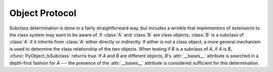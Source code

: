 .. highlightlang:: c

.. _object:

Object Protocol
===============


.. cfunction:: int PyObject_Print(PyObject *o, FILE *fp, int flags)

   Print an object *o*, on file *fp*.  Returns ``-1`` on error.  The flags argument
   is used to enable certain printing options.  The only option currently supported
   is :const:`Py_PRINT_RAW`; if given, the :func:`str` of the object is written
   instead of the :func:`repr`.


.. cfunction:: int PyObject_HasAttr(PyObject *o, PyObject *attr_name)

   Returns ``1`` if *o* has the attribute *attr_name*, and ``0`` otherwise.  This
   is equivalent to the Python expression ``hasattr(o, attr_name)``.  This function
   always succeeds.


.. cfunction:: int PyObject_HasAttrString(PyObject *o, const char *attr_name)

   Returns ``1`` if *o* has the attribute *attr_name*, and ``0`` otherwise.  This
   is equivalent to the Python expression ``hasattr(o, attr_name)``.  This function
   always succeeds.


.. cfunction:: PyObject* PyObject_GetAttr(PyObject *o, PyObject *attr_name)

   Retrieve an attribute named *attr_name* from object *o*. Returns the attribute
   value on success, or *NULL* on failure.  This is the equivalent of the Python
   expression ``o.attr_name``.


.. cfunction:: PyObject* PyObject_GetAttrString(PyObject *o, const char *attr_name)

   Retrieve an attribute named *attr_name* from object *o*. Returns the attribute
   value on success, or *NULL* on failure. This is the equivalent of the Python
   expression ``o.attr_name``.


.. cfunction:: int PyObject_SetAttr(PyObject *o, PyObject *attr_name, PyObject *v)

   Set the value of the attribute named *attr_name*, for object *o*, to the value
   *v*. Returns ``-1`` on failure.  This is the equivalent of the Python statement
   ``o.attr_name = v``.


.. cfunction:: int PyObject_SetAttrString(PyObject *o, const char *attr_name, PyObject *v)

   Set the value of the attribute named *attr_name*, for object *o*, to the value
   *v*. Returns ``-1`` on failure.  This is the equivalent of the Python statement
   ``o.attr_name = v``.


.. cfunction:: int PyObject_DelAttr(PyObject *o, PyObject *attr_name)

   Delete attribute named *attr_name*, for object *o*. Returns ``-1`` on failure.
   This is the equivalent of the Python statement ``del o.attr_name``.


.. cfunction:: int PyObject_DelAttrString(PyObject *o, const char *attr_name)

   Delete attribute named *attr_name*, for object *o*. Returns ``-1`` on failure.
   This is the equivalent of the Python statement ``del o.attr_name``.


.. cfunction:: PyObject* PyObject_RichCompare(PyObject *o1, PyObject *o2, int opid)

   Compare the values of *o1* and *o2* using the operation specified by *opid*,
   which must be one of :const:`Py_LT`, :const:`Py_LE`, :const:`Py_EQ`,
   :const:`Py_NE`, :const:`Py_GT`, or :const:`Py_GE`, corresponding to ``<``,
   ``<=``, ``==``, ``!=``, ``>``, or ``>=`` respectively. This is the equivalent of
   the Python expression ``o1 op o2``, where ``op`` is the operator corresponding
   to *opid*. Returns the value of the comparison on success, or *NULL* on failure.


.. cfunction:: int PyObject_RichCompareBool(PyObject *o1, PyObject *o2, int opid)

   Compare the values of *o1* and *o2* using the operation specified by *opid*,
   which must be one of :const:`Py_LT`, :const:`Py_LE`, :const:`Py_EQ`,
   :const:`Py_NE`, :const:`Py_GT`, or :const:`Py_GE`, corresponding to ``<``,
   ``<=``, ``==``, ``!=``, ``>``, or ``>=`` respectively. Returns ``-1`` on error,
   ``0`` if the result is false, ``1`` otherwise. This is the equivalent of the
   Python expression ``o1 op o2``, where ``op`` is the operator corresponding to
   *opid*.


.. cfunction:: int PyObject_Cmp(PyObject *o1, PyObject *o2, int *result)

   .. index:: builtin: cmp

   Compare the values of *o1* and *o2* using a routine provided by *o1*, if one
   exists, otherwise with a routine provided by *o2*.  The result of the comparison
   is returned in *result*.  Returns ``-1`` on failure.  This is the equivalent of
   the Python statement ``result = cmp(o1, o2)``.


.. cfunction:: int PyObject_Compare(PyObject *o1, PyObject *o2)

   .. index:: builtin: cmp

   Compare the values of *o1* and *o2* using a routine provided by *o1*, if one
   exists, otherwise with a routine provided by *o2*.  Returns the result of the
   comparison on success.  On error, the value returned is undefined; use
   :cfunc:`PyErr_Occurred` to detect an error.  This is equivalent to the Python
   expression ``cmp(o1, o2)``.


.. cfunction:: PyObject* PyObject_Repr(PyObject *o)

   .. index:: builtin: repr

   Compute a string representation of object *o*.  Returns the string
   representation on success, *NULL* on failure.  This is the equivalent of the
   Python expression ``repr(o)``.  Called by the :func:`repr` built-in function and
   by reverse quotes.


.. cfunction:: PyObject* PyObject_Str(PyObject *o)

   .. index:: builtin: str

   Compute a string representation of object *o*.  Returns the string
   representation on success, *NULL* on failure.  This is the equivalent of the
   Python expression ``str(o)``.  Called by the :func:`str` built-in function and
   by the :keyword:`print` statement.


.. cfunction:: PyObject* PyObject_Unicode(PyObject *o)

   .. index:: builtin: unicode

   Compute a Unicode string representation of object *o*.  Returns the Unicode
   string representation on success, *NULL* on failure. This is the equivalent of
   the Python expression ``unicode(o)``.  Called by the :func:`unicode` built-in
   function.


.. cfunction:: int PyObject_IsInstance(PyObject *inst, PyObject *cls)

   Returns ``1`` if *inst* is an instance of the class *cls* or a subclass of
   *cls*, or ``0`` if not.  On error, returns ``-1`` and sets an exception.  If
   *cls* is a type object rather than a class object, :cfunc:`PyObject_IsInstance`
   returns ``1`` if *inst* is of type *cls*.  If *cls* is a tuple, the check will
   be done against every entry in *cls*. The result will be ``1`` when at least one
   of the checks returns ``1``, otherwise it will be ``0``. If *inst* is not a
   class instance and *cls* is neither a type object, nor a class object, nor a
   tuple, *inst* must have a :attr:`__class__` attribute --- the class relationship
   of the value of that attribute with *cls* will be used to determine the result
   of this function.

   .. versionadded:: 2.1

   .. versionchanged:: 2.2
      Support for a tuple as the second argument added.

Subclass determination is done in a fairly straightforward way, but includes a
wrinkle that implementors of extensions to the class system may want to be aware
of.  If :class:`A` and :class:`B` are class objects, :class:`B` is a subclass of
:class:`A` if it inherits from :class:`A` either directly or indirectly.  If
either is not a class object, a more general mechanism is used to determine the
class relationship of the two objects.  When testing if *B* is a subclass of
*A*, if *A* is *B*, :cfunc:`PyObject_IsSubclass` returns true.  If *A* and *B*
are different objects, *B*'s :attr:`__bases__` attribute is searched in a
depth-first fashion for *A* --- the presence of the :attr:`__bases__` attribute
is considered sufficient for this determination.


.. cfunction:: int PyObject_IsSubclass(PyObject *derived, PyObject *cls)

   Returns ``1`` if the class *derived* is identical to or derived from the class
   *cls*, otherwise returns ``0``.  In case of an error, returns ``-1``. If *cls*
   is a tuple, the check will be done against every entry in *cls*. The result will
   be ``1`` when at least one of the checks returns ``1``, otherwise it will be
   ``0``. If either *derived* or *cls* is not an actual class object (or tuple),
   this function uses the generic algorithm described above.

   .. versionadded:: 2.1

   .. versionchanged:: 2.3
      Older versions of Python did not support a tuple as the second argument.


.. cfunction:: int PyCallable_Check(PyObject *o)

   Determine if the object *o* is callable.  Return ``1`` if the object is callable
   and ``0`` otherwise.  This function always succeeds.


.. cfunction:: PyObject* PyObject_Call(PyObject *callable_object, PyObject *args, PyObject *kw)

   .. index:: builtin: apply

   Call a callable Python object *callable_object*, with arguments given by the
   tuple *args*, and named arguments given by the dictionary *kw*. If no named
   arguments are needed, *kw* may be *NULL*. *args* must not be *NULL*, use an
   empty tuple if no arguments are needed. Returns the result of the call on
   success, or *NULL* on failure.  This is the equivalent of the Python expression
   ``apply(callable_object, args, kw)`` or ``callable_object(*args, **kw)``.

   .. versionadded:: 2.2


.. cfunction:: PyObject* PyObject_CallObject(PyObject *callable_object, PyObject *args)

   .. index:: builtin: apply

   Call a callable Python object *callable_object*, with arguments given by the
   tuple *args*.  If no arguments are needed, then *args* may be *NULL*.  Returns
   the result of the call on success, or *NULL* on failure.  This is the equivalent
   of the Python expression ``apply(callable_object, args)`` or
   ``callable_object(*args)``.


.. cfunction:: PyObject* PyObject_CallFunction(PyObject *callable, char *format, ...)

   .. index:: builtin: apply

   Call a callable Python object *callable*, with a variable number of C arguments.
   The C arguments are described using a :cfunc:`Py_BuildValue` style format
   string.  The format may be *NULL*, indicating that no arguments are provided.
   Returns the result of the call on success, or *NULL* on failure.  This is the
   equivalent of the Python expression ``apply(callable, args)`` or
   ``callable(*args)``. Note that if you only pass :ctype:`PyObject \*` args,
   :cfunc:`PyObject_CallFunctionObjArgs` is a faster alternative.


.. cfunction:: PyObject* PyObject_CallMethod(PyObject *o, char *method, char *format, ...)

   Call the method named *method* of object *o* with a variable number of C
   arguments.  The C arguments are described by a :cfunc:`Py_BuildValue` format
   string that should  produce a tuple.  The format may be *NULL*, indicating that
   no arguments are provided. Returns the result of the call on success, or *NULL*
   on failure.  This is the equivalent of the Python expression ``o.method(args)``.
   Note that if you only pass :ctype:`PyObject \*` args,
   :cfunc:`PyObject_CallMethodObjArgs` is a faster alternative.


.. cfunction:: PyObject* PyObject_CallFunctionObjArgs(PyObject *callable, ..., NULL)

   Call a callable Python object *callable*, with a variable number of
   :ctype:`PyObject\*` arguments.  The arguments are provided as a variable number
   of parameters followed by *NULL*. Returns the result of the call on success, or
   *NULL* on failure.

   .. versionadded:: 2.2


.. cfunction:: PyObject* PyObject_CallMethodObjArgs(PyObject *o, PyObject *name, ..., NULL)

   Calls a method of the object *o*, where the name of the method is given as a
   Python string object in *name*.  It is called with a variable number of
   :ctype:`PyObject\*` arguments.  The arguments are provided as a variable number
   of parameters followed by *NULL*. Returns the result of the call on success, or
   *NULL* on failure.

   .. versionadded:: 2.2


.. cfunction:: long PyObject_Hash(PyObject *o)

   .. index:: builtin: hash

   Compute and return the hash value of an object *o*.  On failure, return ``-1``.
   This is the equivalent of the Python expression ``hash(o)``.


.. cfunction:: long PyObject_HashNotImplemented(PyObject *o)

   Set a TypeError indicating that ``type(o)`` is not hashable and return ``-1``.
   This function receives special treatment when stored in a ``tp_hash`` slot,
   allowing a type to explicit indicate to the interpreter that it is not
   hashable.

   .. versionadded:: 2.6


.. cfunction:: int PyObject_IsTrue(PyObject *o)

   Returns ``1`` if the object *o* is considered to be true, and ``0`` otherwise.
   This is equivalent to the Python expression ``not not o``.  On failure, return
   ``-1``.


.. cfunction:: int PyObject_Not(PyObject *o)

   Returns ``0`` if the object *o* is considered to be true, and ``1`` otherwise.
   This is equivalent to the Python expression ``not o``.  On failure, return
   ``-1``.


.. cfunction:: PyObject* PyObject_Type(PyObject *o)

   .. index:: builtin: type

   When *o* is non-*NULL*, returns a type object corresponding to the object type
   of object *o*. On failure, raises :exc:`SystemError` and returns *NULL*.  This
   is equivalent to the Python expression ``type(o)``. This function increments the
   reference count of the return value. There's really no reason to use this
   function instead of the common expression ``o->ob_type``, which returns a
   pointer of type :ctype:`PyTypeObject\*`, except when the incremented reference
   count is needed.


.. cfunction:: int PyObject_TypeCheck(PyObject *o, PyTypeObject *type)

   Return true if the object *o* is of type *type* or a subtype of *type*.  Both
   parameters must be non-*NULL*.

   .. versionadded:: 2.2


.. cfunction:: Py_ssize_t PyObject_Length(PyObject *o)
               Py_ssize_t PyObject_Size(PyObject *o)

   .. index:: builtin: len

   Return the length of object *o*.  If the object *o* provides either the sequence
   and mapping protocols, the sequence length is returned.  On error, ``-1`` is
   returned.  This is the equivalent to the Python expression ``len(o)``.


.. cfunction:: PyObject* PyObject_GetItem(PyObject *o, PyObject *key)

   Return element of *o* corresponding to the object *key* or *NULL* on failure.
   This is the equivalent of the Python expression ``o[key]``.


.. cfunction:: int PyObject_SetItem(PyObject *o, PyObject *key, PyObject *v)

   Map the object *key* to the value *v*.  Returns ``-1`` on failure.  This is the
   equivalent of the Python statement ``o[key] = v``.


.. cfunction:: int PyObject_DelItem(PyObject *o, PyObject *key)

   Delete the mapping for *key* from *o*.  Returns ``-1`` on failure. This is the
   equivalent of the Python statement ``del o[key]``.


.. cfunction:: int PyObject_AsFileDescriptor(PyObject *o)

   Derives a file descriptor from a Python object.  If the object is an integer or
   long integer, its value is returned.  If not, the object's :meth:`fileno` method
   is called if it exists; the method must return an integer or long integer, which
   is returned as the file descriptor value.  Returns ``-1`` on failure.


.. cfunction:: PyObject* PyObject_Dir(PyObject *o)

   This is equivalent to the Python expression ``dir(o)``, returning a (possibly
   empty) list of strings appropriate for the object argument, or *NULL* if there
   was an error.  If the argument is *NULL*, this is like the Python ``dir()``,
   returning the names of the current locals; in this case, if no execution frame
   is active then *NULL* is returned but :cfunc:`PyErr_Occurred` will return false.


.. cfunction:: PyObject* PyObject_GetIter(PyObject *o)

   This is equivalent to the Python expression ``iter(o)``. It returns a new
   iterator for the object argument, or the object  itself if the object is already
   an iterator.  Raises :exc:`TypeError` and returns *NULL* if the object cannot be
   iterated.
